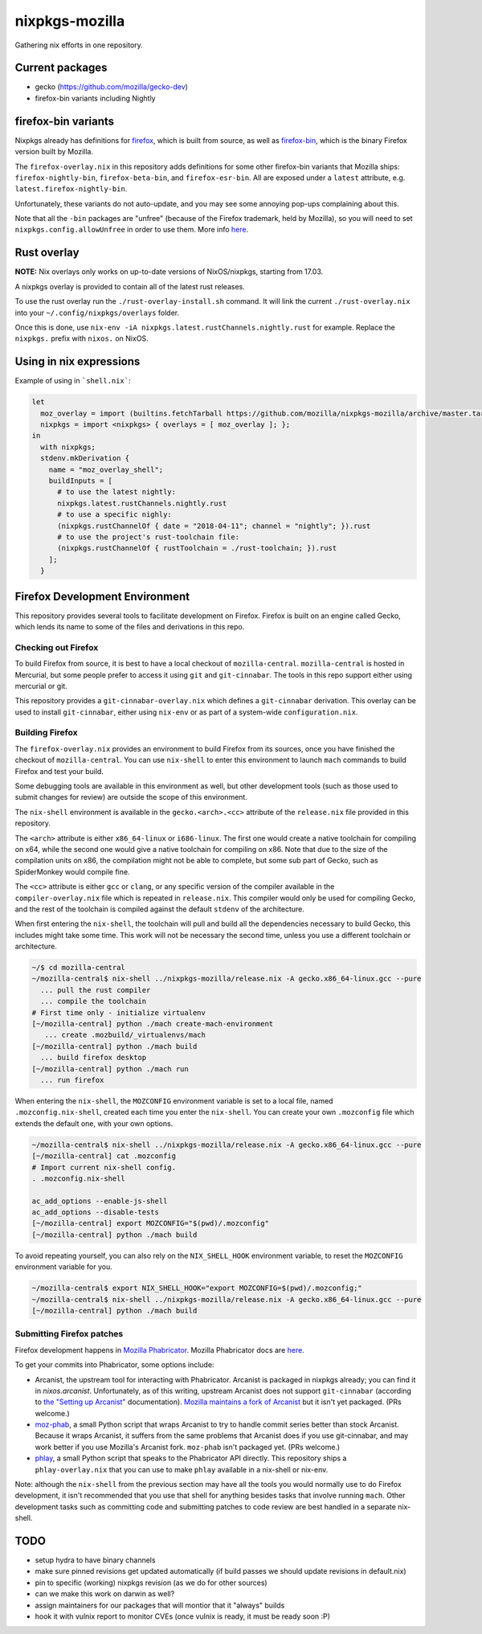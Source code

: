 nixpkgs-mozilla
===============

Gathering nix efforts in one repository.


Current packages
----------------

- gecko (https://github.com/mozilla/gecko-dev)
- firefox-bin variants including Nightly

firefox-bin variants
--------------------

Nixpkgs already has definitions for `firefox
<https://github.com/NixOS/nixpkgs/blob/246d2848ff657d56fcf2d8596709e8869ce8616a/pkgs/applications/networking/browsers/firefox/packages.nix>`_,
which is built from source, as well as `firefox-bin
<https://github.com/NixOS/nixpkgs/blob/ba2fe3c9a626a8fb845c786383b8b23ad8355951/pkgs/applications/networking/browsers/firefox-bin/default.nix>`_,
which is the binary Firefox version built by Mozilla.

The ``firefox-overlay.nix`` in this repository adds definitions for
some other firefox-bin variants that Mozilla ships:
``firefox-nightly-bin``, ``firefox-beta-bin``, and
``firefox-esr-bin``. All are exposed under a ``latest`` attribute,
e.g. ``latest.firefox-nightly-bin``.

Unfortunately, these variants do not auto-update, and you may see some
annoying pop-ups complaining about this.

Note that all the ``-bin`` packages are "unfree" (because of the
Firefox trademark, held by Mozilla), so you will need to set
``nixpkgs.config.allowUnfree`` in order to use them. More info `here
<https://nixos.wiki/wiki/FAQ#How_can_I_install_a_proprietary_or_unfree_package.3F>`_.

Rust overlay
------------

**NOTE:** Nix overlays only works on up-to-date versions of NixOS/nixpkgs, starting from 17.03.

A nixpkgs overlay is provided to contain all of the latest rust releases.

To use the rust overlay run the ``./rust-overlay-install.sh`` command. It will
link the current ``./rust-overlay.nix`` into your ``~/.config/nixpkgs/overlays`` folder.

Once this is done, use ``nix-env -iA nixpkgs.latest.rustChannels.nightly.rust`` for
example. Replace the ``nixpkgs.`` prefix with ``nixos.`` on NixOS.

Using in nix expressions
------------------------

Example of using in ```shell.nix```:

.. code:: nix

 let
   moz_overlay = import (builtins.fetchTarball https://github.com/mozilla/nixpkgs-mozilla/archive/master.tar.gz);
   nixpkgs = import <nixpkgs> { overlays = [ moz_overlay ]; };
 in
   with nixpkgs;
   stdenv.mkDerivation {
     name = "moz_overlay_shell";
     buildInputs = [
       # to use the latest nightly:
       nixpkgs.latest.rustChannels.nightly.rust
       # to use a specific nighly:
       (nixpkgs.rustChannelOf { date = "2018-04-11"; channel = "nightly"; }).rust
       # to use the project's rust-toolchain file:
       (nixpkgs.rustChannelOf { rustToolchain = ./rust-toolchain; }).rust
     ];
   }

Firefox Development Environment
-------------------------------

This repository provides several tools to facilitate development on
Firefox. Firefox is built on an engine called Gecko, which lends its
name to some of the files and derivations in this repo.

Checking out Firefox
~~~~~~~~~~~~~~~~~~~~

To build Firefox from source, it is best to have a local checkout of
``mozilla-central``. ``mozilla-central`` is hosted in Mercurial, but
some people prefer to access it using ``git`` and
``git-cinnabar``. The tools in this repo support either using
mercurial or git.

This repository provides a ``git-cinnabar-overlay.nix`` which defines
a ``git-cinnabar`` derivation. This overlay can be used to install
``git-cinnabar``, either using ``nix-env`` or as part of a system-wide
``configuration.nix``.

Building Firefox
~~~~~~~~~~~~~~~~

The ``firefox-overlay.nix`` provides an environment to build Firefox
from its sources, once you have finished the checkout of
``mozilla-central``. You can use ``nix-shell`` to enter this
environment to launch ``mach`` commands to build Firefox and test your
build.

Some debugging tools are available in this environment as well, but
other development tools (such as those used to submit changes for
review) are outside the scope of this environment.

The ``nix-shell`` environment is available in the
``gecko.<arch>.<cc>`` attribute of the ``release.nix`` file provided
in this repository.

The ``<arch>`` attribute is either ``x86_64-linux`` or ``i686-linux``. The first
one would create a native toolchain for compiling on x64, while the second one
would give a native toolchain for compiling on x86. Note that due to the size of
the compilation units on x86, the compilation might not be able to complete, but
some sub part of Gecko, such as SpiderMonkey would compile fine.

The ``<cc>`` attribute is either ``gcc`` or ``clang``, or any specific version
of the compiler available in the ``compiler-overlay.nix`` file which is repeated
in ``release.nix``. This compiler would only be used for compiling Gecko, and
the rest of the toolchain is compiled against the default ``stdenv`` of the
architecture.

When first entering the ``nix-shell``, the toolchain will pull and build all
the dependencies necessary to build Gecko, this includes might take some time.
This work will not be necessary the second time, unless you use a different
toolchain or architecture.

.. code:: sh

  ~/$ cd mozilla-central
  ~/mozilla-central$ nix-shell ../nixpkgs-mozilla/release.nix -A gecko.x86_64-linux.gcc --pure
    ... pull the rust compiler
    ... compile the toolchain
  # First time only - initialize virtualenv
  [~/mozilla-central] python ./mach create-mach-environment
     ... create .mozbuild/_virtualenvs/mach
  [~/mozilla-central] python ./mach build
    ... build firefox desktop
  [~/mozilla-central] python ./mach run
    ... run firefox

When entering the ``nix-shell``, the ``MOZCONFIG`` environment variable is set
to a local file, named ``.mozconfig.nix-shell``, created each time you enter the
``nix-shell``. You can create your own ``.mozconfig`` file which extends the
default one, with your own options.

.. code:: sh

  ~/mozilla-central$ nix-shell ../nixpkgs-mozilla/release.nix -A gecko.x86_64-linux.gcc --pure
  [~/mozilla-central] cat .mozconfig
  # Import current nix-shell config.
  . .mozconfig.nix-shell

  ac_add_options --enable-js-shell
  ac_add_options --disable-tests
  [~/mozilla-central] export MOZCONFIG="$(pwd)/.mozconfig"
  [~/mozilla-central] python ./mach build

To avoid repeating yourself, you can also rely on the ``NIX_SHELL_HOOK``
environment variable, to reset the ``MOZCONFIG`` environment variable for you.

.. code:: sh

  ~/mozilla-central$ export NIX_SHELL_HOOK="export MOZCONFIG=$(pwd)/.mozconfig;"
  ~/mozilla-central$ nix-shell ../nixpkgs-mozilla/release.nix -A gecko.x86_64-linux.gcc --pure
  [~/mozilla-central] python ./mach build

Submitting Firefox patches
~~~~~~~~~~~~~~~~~~~~~~~~~~

Firefox development happens in `Mozilla Phabricator
<https://phabricator.services.mozilla.com/>`_. Mozilla Phabricator
docs are `here
<https://moz-conduit.readthedocs.io/en/latest/phabricator-user.html>`_.

To get your commits into Phabricator, some options include:

- Arcanist, the upstream tool for interacting with
  Phabricator. Arcanist is packaged in nixpkgs already; you can find
  it in `nixos.arcanist`. Unfortunately, as of this writing, upstream
  Arcanist does not support ``git-cinnabar`` (according to `the
  "Setting up Arcanist"
  <https://moz-conduit.readthedocs.io/en/latest/phabricator-user.html#setting-up-arcanist>`_
  documentation). `Mozilla maintains a fork of Arcanist
  <https://github.com/mozilla-conduit/arcanist>`_ but it isn't yet
  packaged. (PRs welcome.)

- `moz-phab <https://github.com/mozilla-conduit/review>`_, a small
  Python script that wraps Arcanist to try to handle commit series
  better than stock Arcanist. Because it wraps Arcanist, it suffers
  from the same problems that Arcanist does if you use git-cinnabar,
  and may work better if you use Mozilla's Arcanist fork.  ``moz-phab``
  isn't packaged yet. (PRs welcome.)

- `phlay <https://github.com/mystor/phlay>`_, a small Python script
  that speaks to the Phabricator API directly. This repository ships a
  ``phlay-overlay.nix`` that you can use to make ``phlay`` available
  in a nix-shell or nix-env.

Note: although the ``nix-shell`` from the previous section may have
all the tools you would normally use to do Firefox development, it
isn't recommended that you use that shell for anything besides tasks
that involve running ``mach``. Other development tasks such as
committing code and submitting patches to code review are best handled
in a separate nix-shell.

TODO
----

- setup hydra to have binary channels

- make sure pinned revisions get updated automatically (if build passes we
  should update revisions in default.nix)

- pin to specific (working) nixpkgs revision (as we do for other sources)

- can we make this work on darwin as well?

- assign maintainers for our packages that will montior that it "always" builds

- hook it with vulnix report to monitor CVEs (once vulnix is ready, it must be
  ready soon :P)
